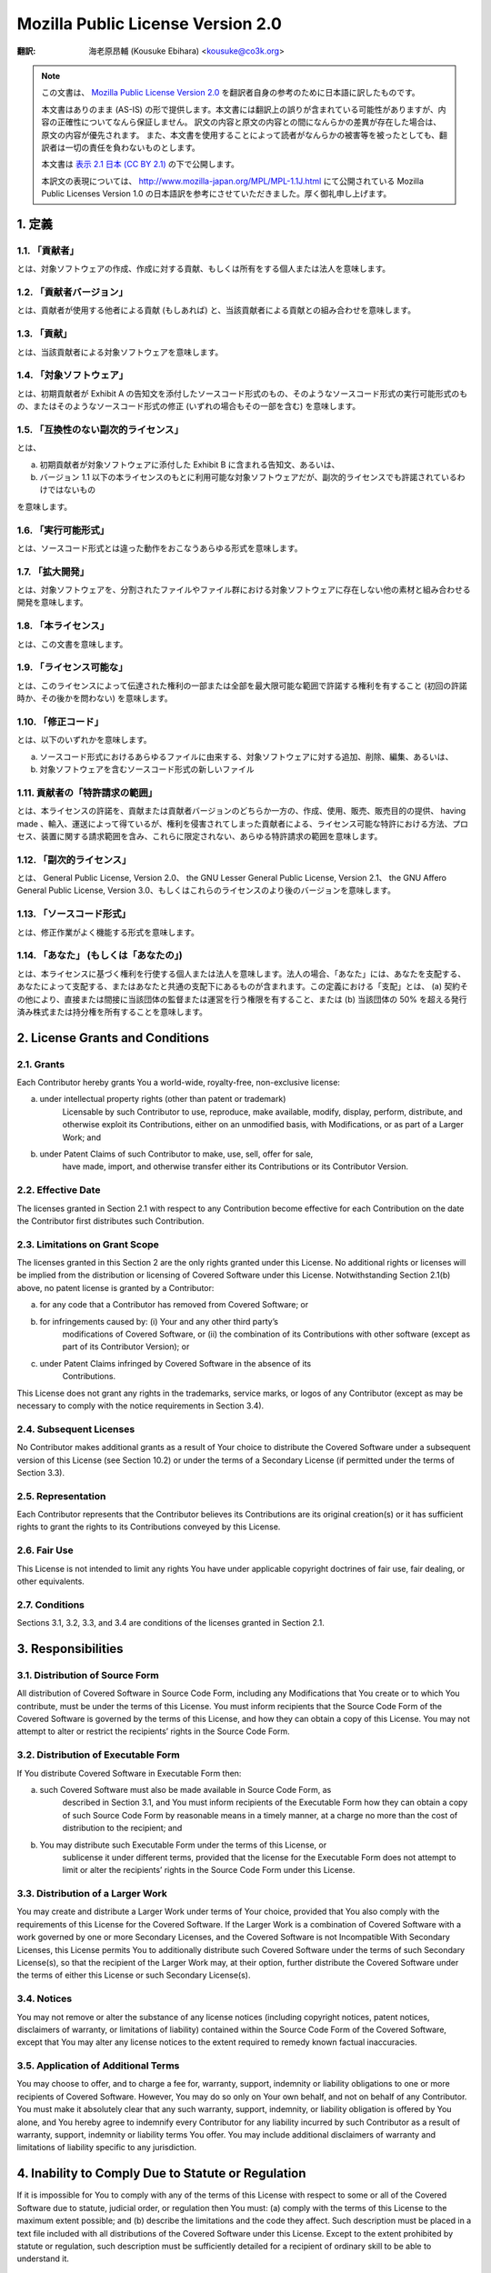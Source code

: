 .. sectnum::
    :suffix: .

==================================
Mozilla Public License Version 2.0
==================================

:翻訳: 海老原昂輔 (Kousuke Ebihara) <kousuke@co3k.org>

.. NOTE::

    この文書は、 `Mozilla Public License Version 2.0 <http://www.mozilla.org/MPL/2.0/>`_ を翻訳者自身の参考のために日本語に訳したものです。

    本文書はありのまま (AS-IS) の形で提供します。本文書には翻訳上の誤りが含まれている可能性がありますが、内容の正確性についてなんら保証しません。
    訳文の内容と原文の内容との間になんらかの差異が存在した場合は、原文の内容が優先されます。
    また、本文書を使用することによって読者がなんらかの被害等を被ったとしても、翻訳者は一切の責任を負わないものとします。

    本文書は `表示 2.1 日本 (CC BY 2.1) <http://creativecommons.org/licenses/by/2.1/jp/>`_ の下で公開します。

    本訳文の表現については、 http://www.mozilla-japan.org/MPL/MPL-1.1J.html にて公開されている Mozilla Public Licenses Version 1.0 の日本語訳を参考にさせていただきました。厚く御礼申し上げます。

定義
====

「貢献者」
----------

とは、対象ソフトウェアの作成、作成に対する貢献、もしくは所有をする個人または法人を意味します。

「貢献者バージョン」
--------------------

とは、貢献者が使用する他者による貢献 (もしあれば) と、当該貢献者による貢献との組み合わせを意味します。

「貢献」
--------

とは、当該貢献者による対象ソフトウェアを意味します。

「対象ソフトウェア」
--------------------

とは、初期貢献者が Exhibit A の告知文を添付したソースコード形式のもの、そのようなソースコード形式の実行可能形式のもの、またはそのようなソースコード形式の修正 (いずれの場合もその一部を含む) を意味します。

「互換性のない副次的ライセンス」
--------------------------------

とは、

a. 初期貢献者が対象ソフトウェアに添付した Exhibit B に含まれる告知文、あるいは、

b. バージョン 1.1 以下の本ライセンスのもとに利用可能な対象ソフトウェアだが、副次的ライセンスでも許諾されているわけではないもの

を意味します。

「実行可能形式」
----------------

とは、ソースコード形式とは違った動作をおこなうあらゆる形式を意味します。

「拡大開発」
------------

とは、対象ソフトウェアを、分割されたファイルやファイル群における対象ソフトウェアに存在しない他の素材と組み合わせる開発を意味します。

「本ライセンス」
----------------

とは、この文書を意味します。

「ライセンス可能な」
--------------------

とは、このライセンスによって伝達された権利の一部または全部を最大限可能な範囲で許諾する権利を有すること (初回の許諾時か、その後かを問わない) を意味します。

「修正コード」
--------------

とは、以下のいずれかを意味します。

a. ソースコード形式におけるあらゆるファイルに由来する、対象ソフトウェアに対する追加、削除、編集、あるいは、

b. 対象ソフトウェアを含むソースコード形式の新しいファイル

貢献者の「特許請求の範囲」
--------------------------

とは、本ライセンスの許諾を、貢献または貢献者バージョンのどちらか一方の、作成、使用、販売、販売目的の提供、 having made 、輸入、運送によって得ているが、権利を侵害されてしまった貢献者による、ライセンス可能な特許における方法、プロセス、装置に関する請求範囲を含み、これらに限定されない、あらゆる特許請求の範囲を意味します。

「副次的ライセンス」
--------------------

とは、 General Public License, Version 2.0、 the GNU Lesser General Public License, Version 2.1、 the GNU Affero General Public License, Version 3.0、もしくはこれらのライセンスのより後のバージョンを意味します。

「ソースコード形式」
--------------------

とは、修正作業がよく機能する形式を意味します。

「あなた」 (もしくは「あなたの」)
----------------------------------

とは、本ライセンスに基づく権利を行使する個人または法人を意味します。法人の場合、「あなた」には、あなたを支配する、あなたによって支配する、またはあなたと共通の支配下にあるものが含まれます。この定義における「支配」とは、 (a) 契約その他により、直接または間接に当該団体の監督または運営を行う権限を有すること、または (b) 当該団体の 50% を超える発行済み株式または持分権を所有することを意味します。

License Grants and Conditions
=============================

Grants
------

Each Contributor hereby grants You a world-wide, royalty-free, non-exclusive
license:

a. under intellectual property rights (other than patent or trademark)
    Licensable by such Contributor to use, reproduce, make available, modify,
    display, perform, distribute, and otherwise exploit its Contributions,
    either on an unmodified basis, with Modifications, or as part of a Larger
    Work; and

b. under Patent Claims of such Contributor to make, use, sell, offer for sale,
    have made, import, and otherwise transfer either its Contributions or its
    Contributor Version.

Effective Date
--------------

The licenses granted in Section 2.1 with respect to any Contribution become
effective for each Contribution on the date the Contributor first distributes
such Contribution.

Limitations on Grant Scope
--------------------------

The licenses granted in this Section 2 are the only rights granted under this
License. No additional rights or licenses will be implied from the distribution
or licensing of Covered Software under this License. Notwithstanding
Section 2.1(b) above, no patent license is granted by a Contributor:

a. for any code that a Contributor has removed from Covered Software; or

b. for infringements caused by: (i) Your and any other third party’s
    modifications of Covered Software, or (ii) the combination of its
    Contributions with other software (except as part of its Contributor
    Version); or

c. under Patent Claims infringed by Covered Software in the absence of its
    Contributions.

This License does not grant any rights in the trademarks, service marks, or
logos of any Contributor (except as may be necessary to comply with the notice
requirements in Section 3.4).

Subsequent Licenses
-------------------

No Contributor makes additional grants as a result of Your choice to distribute
the Covered Software under a subsequent version of this License (see
Section 10.2) or under the terms of a Secondary License (if permitted under the
terms of Section 3.3).

Representation
--------------

Each Contributor represents that the Contributor believes its Contributions are
its original creation(s) or it has sufficient rights to grant the rights to its
Contributions conveyed by this License.

Fair Use
--------

This License is not intended to limit any rights You have under applicable
copyright doctrines of fair use, fair dealing, or other equivalents.

Conditions
----------

Sections 3.1, 3.2, 3.3, and 3.4 are conditions of the licenses granted in
Section 2.1.

Responsibilities
================

Distribution of Source Form
---------------------------

All distribution of Covered Software in Source Code Form, including any
Modifications that You create or to which You contribute, must be under the
terms of this License. You must inform recipients that the Source Code Form of
the Covered Software is governed by the terms of this License, and how they can
obtain a copy of this License. You may not attempt to alter or restrict the
recipients’ rights in the Source Code Form.

Distribution of Executable Form
-------------------------------

If You distribute Covered Software in Executable Form then:

a. such Covered Software must also be made available in Source Code Form, as
    described in Section 3.1, and You must inform recipients of the Executable
    Form how they can obtain a copy of such Source Code Form by reasonable
    means in a timely manner, at a charge no more than the cost of distribution
    to the recipient; and

b. You may distribute such Executable Form under the terms of this License, or
    sublicense it under different terms, provided that the license for the
    Executable Form does not attempt to limit or alter the recipients’ rights
    in the Source Code Form under this License.

Distribution of a Larger Work
-----------------------------

You may create and distribute a Larger Work under terms of Your choice,
provided that You also comply with the requirements of this License for the
Covered Software. If the Larger Work is a combination of Covered Software with
a work governed by one or more Secondary Licenses, and the Covered Software is
not Incompatible With Secondary Licenses, this License permits You to
additionally distribute such Covered Software under the terms of such Secondary
License(s), so that the recipient of the Larger Work may, at their option,
further distribute the Covered Software under the terms of either this License
or such Secondary License(s).

Notices
-------

You may not remove or alter the substance of any license notices (including
copyright notices, patent notices, disclaimers of warranty, or limitations of
liability) contained within the Source Code Form of the Covered Software,
except that You may alter any license notices to the extent required to remedy
known factual inaccuracies.

Application of Additional Terms
-------------------------------

You may choose to offer, and to charge a fee for, warranty, support, indemnity
or liability obligations to one or more recipients of Covered Software.
However, You may do so only on Your own behalf, and not on behalf of any
Contributor. You must make it absolutely clear that any such warranty, support,
indemnity, or liability obligation is offered by You alone, and You hereby
agree to indemnify every Contributor for any liability incurred by such
Contributor as a result of warranty, support, indemnity or liability terms You
offer. You may include additional disclaimers of warranty and limitations of
liability specific to any jurisdiction.

Inability to Comply Due to Statute or Regulation
================================================

If it is impossible for You to comply with any of the terms of this License
with respect to some or all of the Covered Software due to statute, judicial
order, or regulation then You must: (a) comply with the terms of this License
to the maximum extent possible; and (b) describe the limitations and the code
they affect. Such description must be placed in a text file included with all
distributions of the Covered Software under this License. Except to the extent
prohibited by statute or regulation, such description must be sufficiently
detailed for a recipient of ordinary skill to be able to understand it.

Termination
===========

5.1. The rights granted under this License will terminate automatically if You
fail to comply with any of its terms. However, if You become compliant, then
the rights granted under this License from a particular Contributor are
reinstated (a) provisionally, unless and until such Contributor explicitly and
finally terminates Your grants, and (b) on an ongoing basis, if such
Contributor fails to notify You of the non-compliance by some reasonable means
prior to 60 days after You have come back into compliance. Moreover, Your
grants from a particular Contributor are reinstated on an ongoing basis if such
Contributor notifies You of the non-compliance by some reasonable means, this
is the first time You have received notice of non-compliance with this License
from such Contributor, and You become compliant prior to 30 days after Your
receipt of the notice.

5.2. If You initiate litigation against any entity by asserting a patent
infringement claim (excluding declaratory judgment actions, counter-claims, and
cross-claims) alleging that a Contributor Version directly or indirectly
infringes any patent, then the rights granted to You by any and all
Contributors for the Covered Software under Section 2.1 of this License shall
terminate.

5.3. In the event of termination under Sections 5.1 or 5.2 above, all end user
license agreements (excluding distributors and resellers) which have been
validly granted by You or Your distributors under this License prior to
termination shall survive termination.

Disclaimer of Warranty
======================

Covered Software is provided under this License on an "as is" basis, without
warranty of any kind, either expressed, implied, or statutory, including,
without limitation, warranties that the Covered Software is free of defects,
merchantable, fit for a particular purpose or non-infringing. The entire risk
as to the quality and performance of the Covered Software is with You. Should
any Covered Software prove defective in any respect, You (not any Contributor)
assume the cost of any necessary servicing, repair, or correction. This
disclaimer of warranty constitutes an essential part of this License. No use of
any Covered Software is authorized under this License except under this
disclaimer.

Limitation of Liability
=======================

Under no circumstances and under no legal theory, whether tort (including
negligence), contract, or otherwise, shall any Contributor, or anyone who
distributes Covered Software as permitted above, be liable to You for any
direct, indirect, special, incidental, or consequential damages of any
character including, without limitation, damages for lost profits, loss of
goodwill, work stoppage, computer failure or malfunction, or any and all other
commercial damages or losses, even if such party shall have been informed of
the possibility of such damages. This limitation of liability shall not apply
to liability for death or personal injury resulting from such party’s
negligence to the extent applicable law prohibits such limitation. Some
jurisdictions do not allow the exclusion or limitation of incidental or
consequential damages, so this exclusion and limitation may not apply to You.

Litigation
==========

Any litigation relating to this License may be brought only in the courts of a
jurisdiction where the defendant maintains its principal place of business and
such litigation shall be governed by laws of that jurisdiction, without
reference to its conflict-of-law provisions. Nothing in this Section shall
prevent a party’s ability to bring cross-claims or counter-claims.

Miscellaneous
=============

This License represents the complete agreement concerning the subject matter
hereof. If any provision of this License is held to be unenforceable, such
provision shall be reformed only to the extent necessary to make it
enforceable. Any law or regulation which provides that the language of a
contract shall be construed against the drafter shall not be used to construe
this License against a Contributor.

Versions of the License
=======================

New Versions
------------

Mozilla Foundation is the license steward. Except as provided in Section 10.3,
no one other than the license steward has the right to modify or publish new
versions of this License. Each version will be given a distinguishing version
number.

Effect of New Versions
----------------------

You may distribute the Covered Software under the terms of the version of the
License under which You originally received the Covered Software, or under the
terms of any subsequent version published by the license steward.

Modified Versions
-----------------

If you create software not governed by this License, and you want to create a
new license for such software, you may create and use a modified version of
this License if you rename the license and remove any references to the name of
the license steward (except to note that such modified license differs from
this License).

Distributing Source Code Form that is Incompatible With Secondary Licenses
--------------------------------------------------------------------------

If You choose to distribute Source Code Form that is Incompatible With
Secondary Licenses under the terms of this version of the License, the notice
described in Exhibit B of this License must be attached.

Exhibit A - Source Code Form License Notice
===========================================

    This Source Code Form is subject to the terms of the Mozilla Public
    License, v. 2.0. If a copy of the MPL was not distributed with this file,
    You can obtain one at http://mozilla.org/MPL/2.0/.

If it is not possible or desirable to put the notice in a particular file, then
You may include the notice in a location (such as a LICENSE file in a relevant
directory) where a recipient would be likely to look for such a notice.

You may add additional accurate notices of copyright ownership.

Exhibit B - "Incompatible With Secondary Licenses" Notice
=========================================================

    This Source Code Form is "Incompatible With Secondary Licenses", as defined
    by the Mozilla Public License, v. 2.0.
